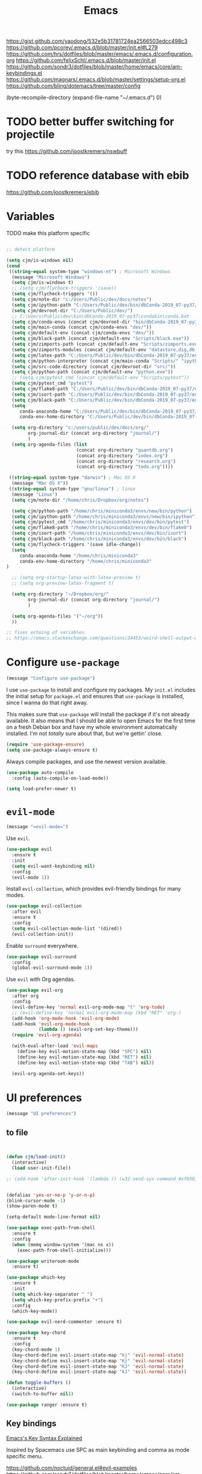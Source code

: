 #+title: Emacs
#+options: toc:nil num:nil

https://gist.github.com/yaodong/532e5b31781724ea2566503edcc498c3
https://github.com/pcorey/.emacs.d/blob/master/init.el#L279
https://github.com/hrs/dotfiles/blob/master/emacs/.emacs.d/configuration.org
https://github.com/felixSchl/.emacs.d/blob/master/init.el
https://github.com/sondr3/dotfiles/blob/master/home/emacs/core/am-keybindings.el
https://github.com/magnars/.emacs.d/blob/master/settings/setup-org.el
https://github.com/bling/dotemacs/tree/master/config

(byte-recompile-directory (expand-file-name "~/.emacs.d") 0)

* TODO better buffer switching for projectile
try this https://github.com/joostkremers/nswbuff

* TODO reference database with ebib
https://github.com/joostkremers/ebib

* Variables
TODO make this platform specific
#+BEGIN_SRC emacs-lisp

;; detect platform

(setq cjm/is-windows nil)
(cond
 ((string-equal system-type "windows-nt") ; Microsoft Windows
  (message "Microsoft Windows")
  (setq cjm/is-windows t) 
  ;; (setq cjm/flycheck-triggers '(save))
  (setq cjm/flycheck-triggers '())
  (setq cjm/note-dir "c:/Users/Public/dev/docs/notes")
  (setq cjm/ipython-path "C:/Users/Public/dev/bin/dbConda-2019_07-py37/envs/dev/scripts/ipython.exe")
  (setq cjm/devroot-dir "C:/Users/Public/dev/")
  ;; C:\Users\Public\dev\bin\dbConda-2019_07-py37\condabin\conda.bat
  (setq cjm/conda-envs (concat cjm/devroot-dir "bin/dbConda-2019_07-py37/envs/"))
  (setq cjm/main-conda (concat cjm/conda-envs "dev/"))
  (setq cjm/default-env (concat cjm/conda-envs "dev/"))
  (setq cjm/black-path (concat cjm/default-env "Scripts/black.exe"))
  (setq cjm/zimports-path (concat cjm/default-env "Scripts/zimports.exe"))
  (setq cjm/zimports-modules (concat cjm/default-env "datastore,dig,db,qis,refinitiv"))
  (setq cjm/latex-path "C:/Users/Public/dev/bin/dbConda-2019_07-py37/envs/tools/Scripts")
  (setq cjm/python-interpreter (concat cjm/main-conda "Scripts/" "ipython.exe"))
  (setq cjm/src-code-directory (concat cjm/devroot-dir "src/"))
  (setq cjm/python-path (concat cjm/default-env "python.exe"))
  ;; (setq cjm/pytest_cmd (concat cjm/default-env "Scripts/pytest"))
  (setq cjm/pytest_cmd "pytest")
  (setq cjm/flake8-path "C:/Users/Public/dev/bin/dbConda-2019_07-py37/envs/dev/Scripts/flake8.exe")
  (setq cjm/isort-path "C:/Users/Public/dev/bin/dbConda-2019_07-py37/envs/dev/Scripts/isort.exe")
  (setq cjm/black-path "C:/Users/Public/dev/bin/dbConda-2019_07-py37/envs/dev/Scripts/black.exe")
  (setq 
     conda-anaconda-home "C:/Users/Public/dev/bin/dbConda-2019_07-py37/"
     conda-env-home-directory "C:/Users/Public/dev/bin/dbConda-2019_07-py37/")

  (setq org-directory "c:/users/public/dev/docs/org/"
        org-journal-dir (concat org-directory "journal/")
        )
  (setq org-agenda-files (list
                          (concat org-directory "quantdb.org")
                          (concat org-directory "index.org")
                          (concat org-directory "research.org")
                          (concat org-directory "todo.org"))))

 ((string-equal system-type "darwin") ; Mac OS X
  (message "Mac OS X"))
 ((string-equal system-type "gnu/linux") ; linux
  (message "Linux")
  (setq cjm/note-dir "/home/chris/Dropbox/org/notes")
  
  (setq cjm/python-path "/home/chris/miniconda3/envs/new/bin/python")
  (setq cjm/ipython-path "/home/chris/miniconda3/envs/new/bin/ipython")
  (setq cjm/pytest_cmd "/home/chris/miniconda3/envs/dev/bin/pytest")
  (setq cjm/flake8-path "/home/chris/miniconda3/envs/dev/bin/flake8")
  (setq cjm/isort-path "/home/chris/miniconda3/envs/dev/bin/isort")
  (setq cjm/black-path "/home/chris/miniconda3/envs/dev/bin/black")
  (setq cjm/flycheck-triggers '(save idle-change))
  (setq 
     conda-anaconda-home "/home/chris/miniconda3"
     conda-env-home-directory "/home/chris/miniconda3"
)

  ;; (setq org-startup-latex-with-latex-preview t)
  ;; (setq org-preview-latex-fragment t)

  (setq org-directory "~/Dropbox/org/"
        org-journal-dir (concat org-directory "journal/")
        )

  (setq org-agenda-files '("~/org"))
  ))

;; fixes echoing of variables
;; https://emacs.stackexchange.com/questions/24453/weird-shell-output-when-using-ipython-5

#+END_SRC

* Configure =use-package=

#+begin_src emacs-lisp
(message "Configure use-package")
#+end_src

I use =use-package= to install and configure my packages. My =init.el= includes
the initial setup for =package.el= and ensures that =use-package= is installed,
since I wanna do that right away.

This makes sure that =use-package= will install the package if it's not already
available. It also means that I should be able to open Emacs for the first time
on a fresh Debian box and have my whole environment automatically installed. I'm
not /totally/ sure about that, but we're gettin' close.

#+begin_src emacs-lisp
(require 'use-package-ensure)
(setq use-package-always-ensure t)
#+end_src

Always compile packages, and use the newest version available.

#+begin_src emacs-lisp
(use-package auto-compile
  :config (auto-compile-on-load-mode))

(setq load-prefer-newer t)
#+end_src

* =evil-mode=
  
#+begin_src emacs-lisp
(message "=evil-mode=")
#+end_src

Use =evil=.

#+begin_src emacs-lisp
(use-package evil
  :ensure t
  :init
  (setq evil-want-keybinding nil)
  :config
  (evil-mode 1))
#+end_src

Install =evil-collection=, which provides evil-friendly bindings for many modes.

#+begin_src emacs-lisp
(use-package evil-collection
  :after evil
  :ensure t
  :config
  (setq evil-collection-mode-list '(dired))
  (evil-collection-init))
#+end_src

Enable =surround= everywhere.

#+begin_src emacs-lisp
(use-package evil-surround
  :config
  (global-evil-surround-mode 1))
#+end_src

Use =evil= with Org agendas.

#+begin_src emacs-lisp
(use-package evil-org
  :after org
  :config
  (evil-define-key 'normal evil-org-mode-map "t" 'org-todo)
  ;; (evil-define-key 'normal evil-org-mode-map (kbd "RET" 'org-)
  (add-hook 'org-mode-hook 'evil-org-mode)
  (add-hook 'evil-org-mode-hook
            (lambda () (evil-org-set-key-theme)))
  (require 'evil-org-agenda)

  (with-eval-after-load 'evil-maps
    (define-key evil-motion-state-map (kbd "SPC") nil)
    (define-key evil-motion-state-map (kbd "RET") nil)
    (define-key evil-motion-state-map (kbd "TAB") nil))

  (evil-org-agenda-set-keys))
#+end_src

* UI preferences
#+begin_src emacs-lisp
(message "UI preferences")
#+end_src

** to file
#+begin_src emacs-lisp


(defun cjm/load-init()
  (interactive)
  (load user-init-file))

;; (add-hook 'after-init-hook '(lambda () (w32-send-sys-command #xf030)))


(defalias 'yes-or-no-p 'y-or-n-p)
(blink-cursor-mode -1)
(show-paren-mode t)

(setq-default mode-line-format nil)

(use-package exec-path-from-shell
  :ensure t
  :config
  (when (memq window-system '(mac ns x))
    (exec-path-from-shell-initialize)))

(use-package writeroom-mode
  :ensure t)

(use-package which-key
  :ensure t
  :init
  (setq which-key-separator " ")
  (setq which-key-prefix-prefix "+")
  :config
  (which-key-mode))

(use-package evil-nerd-commenter :ensure t)

(use-package key-chord
  :ensure t
  :config
  (key-chord-mode 1)
  (key-chord-define evil-insert-state-map "kj" 'evil-normal-state)
  (key-chord-define evil-insert-state-map "Kj" 'evil-normal-state)
  (key-chord-define evil-insert-state-map "KJ" 'evil-normal-state)
  (key-chord-define evil-insert-state-map "kJ" 'evil-normal-state))

(defun toggle-buffers ()
  (interactive)
  (switch-to-buffer nil))

(use-package ranger :ensure t)
#+end_src

** Key bindings

[[http://ergoemacs.org/emacs/keystroke_rep.html][Emacs's Key Syntax Explained]]

Inspired by Spacemacs use SPC as main keybinding and comma as mode specific menu.

https://github.com/noctuid/general.el#evil-examples
https://github.com/sondr3/dotfiles/blob/master/home/emacs/core/am-keybindings.el

#+begin_src emacs-lisp
;; this prevents emacs from being slow on windows?
(setq inhibit-compacting-font-caches t)
;; (define-key dired-mode-map (kbd ",") nil)


(use-package general
  :ensure t
  :config

  (general-define-key
   :states '(normal)
   :keymaps 'org-mode-map
    "<S-return>" 'cjm/org-open-at-point
    ;; useful in table to open at point, however this conflicts with another binding
    ;; "<S-M-return>" 'org-open-at-point
  ;; TODO fix this
  ;; "/" 'cjm/search
)

  (general-define-key
   :keymaps 'ivy-minibuffer-map
   "RET"  'ivy-alt-done
   "<S-return>"   'ivy-immediate-done)

  (general-define-key
   :states '(normal)
   :keymaps 'edebug-mode-map
    "s" 'edebug-step-mode)


  ;; python
  (general-define-key
   :states '(normal)
   :keymaps 'anaconda-mode-map
   :prefix ","
   "b" '(python-insert-breakpoint :wk "breakpoint")
   "n" '(cjm/python-insert-ifname :wk "ifname")
   "t" '(:ignore t :wk "test")
   "tt" '(python-pytest-file :wk "file")
   "tf" '(python-pytest-function :wk "function")
   "tr" '(python-pytest-repeat :wk "repeat")

   "x" 'cjm/run-python

   "c" '(:ignore t :wk "conda")
   "ca" 'conda-env-activate

   "r" '(:ignore t :wk "refactor")
   "rb" 'python-black-buffer
   "rs" 'python-isort-buffer
   "rr" '((lambda () (interactive) (python-isort-buffer)(python-black-buffer)(flycheck-buffer)) :which-key "all")
   "rz" 'zimports)

  ;; orgmode
  (general-define-key
   :states '(normal)
   :keymaps 'org-mode-map
   :prefix ","
   "l" '(nil :wk "link")
   "lc" '(org-cliplink :wk "clip")
   "li" '(org-insert-link :wk "insert")
   "lg" '(counsel-org-link :wk "go")
    
   "t" '(:ignore t :wk "table")
   "ti" 'org-table-create
   "ta" 'org-table-align
   "tc" 'org-table-insert-column
   "tr" 'org-table-insert-row
   "tx" 'org-table-delete-column

   "s" '(nil :wk "section")
   "sh" 'org-insert-heading
   "st" 'counsel-org-tag
   "se" '(cjm/insert-heading-inactive-timestamp :wk "entry")
   "sn" 'org-narrow-to-subtree
   "sw" 'widen

   "d" '(nil :wk "date")
   "dt" 'org-time-stamp-inactive

   "b" '(nil :wk "blocks")
   "bt" 'org-toggle-blocks

   "w" '(nil :wk "writeroom")
   "wo" 'cjm/org-writeroom-on
   "wx" 'cjm/org-writeroom-off

   "a" '(nil :wk "agenda")
   "at" 'org-todo-list
   "aa" 'org-agenda

   "meta" '(nil :wk "meta")
  
   "o" '(
(lambda () (interactive)(org-sort-list nil nil t)) :wk "agenda")
  )

  ;; Main menu
  (general-define-key
   :states '(normal)
   :keymaps 'override
   "ff" 'ace-window
   "tt" 'writeroom-mode
   "<f5>" 'recompile
  )

  ;; Main menu
  (general-define-key
   :states '(normal visual insert emacs)
   :prefix "SPC"
   :keymaps 'override
   :non-normal-prefix "C-SPC"
   "/"   'counsel-rg
   "'"   'cjm/counsel-rg-here
   ;; "/"   'counsel-grep
   ;; "/"   'counsel-ag
   "SPC" 'counsel-M-x
   "."   'cjm/open-config
   "\""  'split-window-below
   "%"  'split-window-right
   ;; "TAB" 'toggle-buffers
   ;; "TAB" 'ido-switch-buffer
   "TAB" 'cjm/switch-to-last-buffer
   "k" '(cjm/kill-current-buffer :wk "kill buffer")
   "x"  'delete-window

   "w" '(nil :wk "writeroom")
   "wg" 'global-writeroom-mode
   "ww" 'writeroom-mode

   ;; buffers
   "b" '(:ignore t :which-key "buffers")
   "bb"  'ivy-switch-buffer

   ;; emacs
   "e" '(:ignore t :which-key "emacs")
   "er"  '(restart-emacs :wk "restart")
   "ei"  '(cjm/load-init :wk "init")
   "eb"  'eval-buffer
   "ev"  '(counsel-describe-variable :wk "desc. variable")
   "ef"  '(counsel-describe-function :wk "desc. func.")
   "em"  'lispy-multiline
   "el"  'elisp-index-search
   "ee"  'emacs-index-search

   ;; projectile
   "p" '(:ignore t :which-key "projectile")
   "pa" '(projectile-find-file-in-known-projects :wk "global-find-file")
   "pb" '(counsel-projectile-switch-to-buffer :wk "switch-buffer")
   "pc" '(projectile-compile-project :wk "compile")
   "pf" '(counsel-projectile-find-file :wk "find-file")
   "pi" '(projectile-invalidate-cache :wk "kill cache")
   "pn" '(persp-next :wk "next")
   "pp" '(projectile-switch-project :wk "switch")
   "pr" '(projectile-recentf :wk "recentf")
   "ps" '(projectile-run-eshell :wk "eshell")
   "px" '(persp-kill :wk "kill")
   "p TAB" '(persp-switch :wk "switch")
   "pl" '(projectile-repeat-last-command :wk "repeat")

   ;; files
   "f" '(:ignore t :which-key "files")
   "fa" 'bookmark-set
   "fb" 'counsel-bookmark
   "fc" 'cjm/copy-file-name-to-clipboard
   "fd" 'dired-at-point
   "ff" 'counsel-find-file
   "fr" 'counsel-recentf
   "fs" 'save-buffer
   "fS" 'save-all
   "fp" 'cjm/copy-current-line-position-to-clipboard
   "fn" 'cjm/rename-file-and-buffer
   "fx" 'cjm/delete-file-and-buffer

   ;; code
   "c" '(:ignore t :which-key "code")
   "cl" 'evilnc-comment-or-uncomment-lines
   "cn" 'flycheck-next-error
   "cb" 'flycheck-buffer
   "cp" 'flycheck-previous-error
   "cf" 'cjm/toggle-fold

   ;; hide
   "h" '(:ignore t :which-key "hide")
   "hh" 'hs-toggle-hiding
   "hs" 'hs-show-all

   ;; apps
   "a" '(:ignore t :which-key "apps")
   "ar" 'ranger
   "ac" 'calendar
   "ap" 'org-pomodoro


   ;; journal 
   "j" '(nil :wk "journal")
   "jj" '(journal-file-week :wk "open")
   "jn" '(get-next-journal-file :wk "next")
   "jp" '(get-previous-journal-file :wk "prev")

   "w" '(nil :wk "writeroom")
   "ar" 'ranger
   "ac" 'calendar

   "t" 'org-capture

   ;; window
   "w" '(:ignore t :which-key "window")
   "wl"  'windmove-right
   "wh"  'windmove-left
   "wk"  'windmove-up
   "wj"  'windmove-down
   "w\""  'split-window-below
   "w%"  'split-window-right
   "wx"  'delete-window
   "wf" 'new-frame
   "wo" 'other-frame
   "ws" 'ace-swap-window
   "ww" 'ace-window
   "wm" 'cjm/frame-min
   "wa" 'cjm/frame-max

   ;; search
   "s" '(:ignore t :which-key "search")
   "sc" 'evil-ex-nohighlight
   "sl" 'ivy-resume
   ;; search all open buffers 
   "sa" 'swiper-all
   ;; smartparens
   "sb" 'sp-beginning-of-sexp 
   "se" 'sp-end-of-sexp

   ;; deft
   "d"  '(nil :wk "deft")
   "dd" '(deft :wk "deft")
   "dD" '(zetteldeft-deft-new-search :wk "new search")
   "dR" '(deft-refresh :wk "refresh")
   "ds" '(zetteldeft-search-at-point :wk "search at point")
   "dc" '(zetteldeft-search-current-id :wk "search current id")
   "df" '(zetteldeft-follow-link :wk "follow link")
   "dF" '(zetteldeft-avy-file-search-ace-window :wk "avy file other window")
   "dl" '(zetteldeft-avy-link-search :wk "avy link search")
   "dt" '(zetteldeft-avy-tag-search :wk "avy tag search")
   "dT" '(zetteldeft-tag-buffer :wk "tag list")
   "di" '(zetteldeft-find-file-id-insert :wk "insert id")
   "dI" '(zetteldeft-find-file-full-title-insert :wk "insert full title")
   "do" '(zetteldeft-find-file :wk "find file")
   "dn" '(zetteldeft-new-file :wk "new file")
   "dN" '(zetteldeft-new-file-and-link :wk "new file & link")
   "dr" '(zetteldeft-file-rename :wk "rename")
   "dx" '(zetteldeft-count-words :wk "count words")
   "db" '(cjm/zetteldeft-backlinks-to-here :wk "backlinks")

   ;;log
   "l" '(nil :wk "Log")
   "ll" 'cjm/open-log
   "ld" 'cjm/open-diary
   "lp" 'cjm/open-project))

(define-key evil-motion-state-map (kbd "C-h") 'evil-window-left)
(define-key evil-motion-state-map (kbd "C-j") 'evil-window-down)
(define-key evil-motion-state-map (kbd "C-k") 'evil-window-up)
(define-key evil-motion-state-map (kbd "C-l") 'evil-window-right)

(define-key evil-normal-state-map (kbd "C-h") 'evil-window-left)
(define-key evil-normal-state-map (kbd "C-j") 'evil-window-down)
(define-key evil-normal-state-map (kbd "C-k") 'evil-window-up)
(define-key evil-normal-state-map (kbd "C-l") 'evil-window-right)

(define-key global-map (kbd "C-h") #'evil-window-left)
(define-key global-map (kbd "C-j") #'evil-window-down)
(define-key global-map (kbd "C-k") #'evil-window-up)
(define-key global-map (kbd "C-l") #'evil-window-right)

(use-package evil-escape
  :config
  (evil-escape-mode 1)
  (setq evil-escape-key-sequence (kbd "jk")))

(global-set-key (kbd "M-o") 'next-multiframe-window)

(use-package perspective
  :config
  (persp-mode)
  (setq persp-state-default-file (expand-file-name "work" (expand-file-name "persp-confs/" user-emacs-directory)))) 

(use-package persp-projectile)
#+end_src
** Tweak window chrome

I don't usually use the menu or scroll bar, and they take up useful space.

#+begin_src emacs-lisp
(tool-bar-mode 0)
(menu-bar-mode 0)
(scroll-bar-mode -1)
#+end_src

There's a tiny scroll bar that appears in the minibuffer window. This disables
that:

#+begin_src emacs-lisp
(set-window-scroll-bars (minibuffer-window) nil nil)
#+end_src

The default frame title isn't useful. This binds it to the name of the current
project:

#+begin_src emacs-lisp
(setq frame-title-format '((:eval (projectile-project-name))))
#+end_src

** Use fancy lambdas

Why not?

#+begin_src emacs-lisp
(global-prettify-symbols-mode t)
#+end_src

** Theme

#+begin_src emacs-lisp
(use-package spacemacs-theme
  :defer t
  :init (load-theme 'spacemacs-light t)
  ;; :init (load-theme 'spacemacs-dark t)
  ;; :init (load-theme 'spacemacs-dark t)
  :config

  (let ((line (face-attribute 'mode-line :underline)))
    (set-face-attribute 'mode-line          nil :overline   line)
    (set-face-attribute 'mode-line-inactive nil :overline   line)
    (set-face-attribute 'mode-line-inactive nil :underline  line)
    (set-face-attribute 'mode-line          nil :box        nil)
    (set-face-attribute 'mode-line-inactive nil :box        nil)
    (set-face-attribute 'mode-line-inactive nil :background "#f9f2d9")))
#+end_src

#+begin_src

;; old school yellow text
(use-package gruvbox-theme)

(use-package spacemacs-theme
  :config (load-theme 'spacemacs-dark t)
  (let ((line (face-attribute 'mode-line :underline)))
    (set-face-attribute 'mode-line          nil :overline   line)
    (set-face-attribute 'mode-line-inactive nil :overline   line)
    (set-face-attribute 'mode-line-inactive nil :underline  line)
    (set-face-attribute 'mode-line          nil :box        nil)
    (set-face-attribute 'mode-line-inactive nil :box        nil)
    (set-face-attribute 'mode-line-inactive nil :background "#f9f2d9")))

 (defun hrs/apply-theme ()
   "Apply the `solarized-light' theme and make frames just slightly transparent."
   (interactive)
   (load-theme 'solarized-light t)
   (load-theme 'solarized-darkt))
#+end_src

If this code is being evaluated by =emacs --daemon=, ensure that each subsequent
frame is themed appropriately.

#+begin_src
(if (daemonp)
    (add-hook 'after-make-frame-functions
              (lambda (frame)
                (with-selected-frame frame (hrs/apply-theme))))
  (hrs/apply-theme))
#+end_src


#+begin_src emacs-lisp
(use-package spaceline
  :ensure t
  :init
  (require 'spaceline-config)
  (setq spaceline-highlight-face-func 'spaceline-highlight-face-evil-state)
  :config
  (progn
    (spaceline-define-segment buffer-id
      (if (buffer-file-name)
          (let ((project-root (projectile-project-p)))
            (if project-root
                (file-relative-name (buffer-file-name) project-root)
              (abbreviate-file-name (buffer-file-name))))
        (powerline-buffer-id)))
    (spaceline-spacemacs-theme)
    (spaceline-toggle-minor-modes-off)))
#+end_src

** Disable visual bell

=sensible-defaults= replaces the audible bell with a visual one, but I really
don't even want that (and my Emacs/Mac pair renders it poorly). This disables
the bell altogether.

#+begin_src emacs-lisp
(setq ring-bell-function 'ignore)
#+end_src

** Scroll conservatively

When point goes outside the window, Emacs usually recenters the buffer point.
I'm not crazy about that. This changes scrolling behavior to only scroll as far
as point goes.

#+begin_src emacs-lisp
(setq scroll-conservatively 100)
#+end_src

** Set default font and configure font resizing

I'm partial to Inconsolata.

The standard =text-scale-= functions just resize the text in the current buffer;
I'd generally like to resize the text in /every/ buffer, and I usually want to
change the size of the modeline, too (this is especially helpful when
presenting). These functions and bindings let me resize everything all together!

Note that this overrides the default font-related keybindings from
=sensible-defaults=.

#+begin_src emacs-lisp
(setq hrs/default-font "Source Code Pro")
(setq hrs/default-font-size 11)
(setq hrs/current-font-size hrs/default-font-size)

(setq hrs/font-change-increment 1.1)

(defun hrs/font-code ()
  "Return a string representing the current font (like \"Inconsolata-14\")."
  (concat hrs/default-font "-" (number-to-string hrs/current-font-size)))

(defun hrs/set-font-size ()
  "Set the font to `hrs/default-font' at `hrs/current-font-size'.
  Set that for the current frame, and also make it the default for
  other, future frames."
  (let ((font-code (hrs/font-code)))
    (if (assoc 'font default-frame-alist)
        (setcdr (assoc 'font default-frame-alist) font-code)
      (add-to-list 'default-frame-alist (cons 'font font-code)))
    (set-frame-font font-code)))

(defun hrs/reset-font-size ()
  "Change font size back to `hrs/default-font-size'."
  (interactive)
  (setq hrs/current-font-size hrs/default-font-size)
  (hrs/set-font-size))

(defun hrs/increase-font-size ()
  "Increase current font size by a factor of `hrs/font-change-increment'."
  (interactive)
  (setq hrs/current-font-size
        (ceiling (* hrs/current-font-size hrs/font-change-increment)))
  (hrs/set-font-size))

(defun hrs/decrease-font-size ()
  "Decrease current font size by a factor of `hrs/font-change-increment', down to a minimum size of 1."
  (interactive)
  (setq hrs/current-font-size
        (max 1
             (floor (/ hrs/current-font-size hrs/font-change-increment))))
  (hrs/set-font-size))

(define-key global-map (kbd "C-)") 'hrs/reset-font-size)
(define-key global-map (kbd "C-+") 'hrs/increase-font-size)
(define-key global-map (kbd "C-=") 'hrs/increase-font-size)
(define-key global-map (kbd "C-_") 'hrs/decrease-font-size)
(define-key global-map (kbd "C--") 'hrs/decrease-font-size)

(hrs/reset-font-size)
#+end_src

** Highlight the current line

=global-hl-line-mode= softly highlights the background color of the line
containing point. It makes it a bit easier to find point, and it's useful when
pairing or presenting code.

#+begin_src emacs-lisp
(global-hl-line-mode)
#+end_src

** Highlight uncommitted changes

Use the =diff-hl= package to highlight changed-and-uncommitted lines when
programming.

#+begin_src
(use-package diff-hl
  :config
  (add-hook 'prog-mode-hook 'turn-on-diff-hl-mode)
  (add-hook 'vc-dir-mode-hook 'turn-on-diff-hl-mode))
#+end_src


#+begin_src emacs-lisp
(message "UI preferences")
#+end_src
* Project management

#+begin_src emacs-lisp
(message "Project management")
#+end_src


I use a few packages in virtually every programming or writing environment to
manage the project, handle auto-completion, search for terms, and deal with
version control. That's all in here.

** =ag=

Install =ag= to provide search within projects (usually through
=projectile-ag=).

#+begin_src emacs-lisp
(use-package ag)
#+end_src

** =company=

[[http://company-mode.github.io/][Company]] is a text completion framework for Emacs. The name stands for "complete
anything". It uses pluggable back-ends and front-ends to retrieve and display
completion candidates.

#+begin_src emacs-lisp
(use-package company

  :ensure t
  :hook (prog-mode . company-mode)

  :config
    (setq company-tooltip-align-annotations t)
    (eval-after-load 'company
      '(progn
        ;; (add-hook 'prog-mode-hook 'company-mode)
        (add-to-list 'company-frontends 'company-tng-frontend)
        (define-key company-active-map (kbd "TAB") 'company-complete-common-or-cycle)
        (define-key company-active-map [tab] 'company-complete-common-or-cycle)
        (define-key company-active-map (kbd "S-TAB") 'company-select-previous)
        (define-key company-active-map (kbd "<backtab>") 'company-select-previous)
        (define-key company-mode-map (kbd "C-<SPC>") 'company-complete))))


;; (add-hook 'after-init-hook 'global-company-mode)
;;https://www.reddit.com/r/emacs/comments/fp150t/simple_c_lsp_setup_with_clangd/
(use-package lsp-mode
  :ensure t
  :hook (prog-mode . lsp-deferred)
  :custom
  (lsp-prefer-capf t)
  (lsp-auto-guess-root t)             
  (lsp-keep-workspace-alive nil))
#+end_src

Use =M-/= for completion.

#+begin_src emacs-lisp
(global-set-key (kbd "M-/") 'company-complete-common)
#+end_src

** =dumb-jump=

The =dumb-jump= package works well enough in a [[https://github.com/jacktasia/dumb-jump#supported-languages][ton of environments]], and it
doesn't require any additional setup. I've bound its most useful command to
=M-.=.

#+begin_src emacs-lisp
(use-package dumb-jump
  :config
  (define-key evil-normal-state-map (kbd "M-.") 'dumb-jump-go)
  (setq dumb-jump-selector 'ivy))
#+end_src

** =flycheck=

Flycheck will have you visit all warnings and whatnot, only visit errors.
#+begin_src emacs-lisp
(use-package let-alist)

(use-package flycheck
  :config
  (setq flycheck-idle-change-delay 7)
  (setq-default flycheck-flake8-maximum-line-length 89)
  (setq flycheck-python-flake8-executable cjm/flake8-path)
  ;; (setq flycheck-check-syntax-automatically '(save idle-change)
  (setq flycheck-check-syntax-automatically cjm/flycheck-triggers
        flycheck-idle-change-delay 2
        ;; flycheck-error-list-minimum-level 'warning
        flycheck-navigation-minimum-level 'error)

  (add-hook 'python-mode-hook 'flycheck-mode)
  (add-hook 'elisp-mode-hook 'flycheck-mode))
#+end_src

** =projectile=

Projectile's default binding of =projectile-ag= to =C-c p s s= is clunky enough
that I rarely use it (and forget it when I need it). This binds it to the
easier-to-type =C-c v= to useful searches.

Bind =C-p= to fuzzy-finding files in the current project. We also need to
explicitly set that in a few other modes.

I use =ivy= as my completion system.

When I visit a project with =projectile-switch-project=, the default action is
to search for a file in that project. I'd rather just open up the top-level
directory of the project in =dired= and find (or create) new files from there.

I'd like to /always/ be able to recursively fuzzy-search for files, not just
when I'm in a Projectile-defined project. I use the current directory as a
project root (if I'm not in a "real" project).

#+begin_src emacs-lisp
(use-package projectile

  :config


(projectile-register-project-type 'python-pkg '("setup.py")
                                  :compile cjm/pytest_cmd
                                  :test "python -m unittest discover"
                                  :test-prefix "test_"
                                  :test-suffix"_test")
  (setq projectile-completion-system 'ivy)
  (setq projectile-indexing-method 'alien)
  (setq projectile-sort-order 'recently-active)
  (projectile-global-mode))

(use-package counsel-projectile)
#+end_src

** =restclient=

#+begin_src emacs-lisp
(use-package restclient)
(use-package company-restclient
  :config
  (add-to-list 'company-backends 'company-restclient))
#+end_src

** =undo-tree=

I like tree-based undo management. I only rarely need it, but when I do, oh boy.

#+begin_src emacs-lisp
(use-package undo-tree)
#+end_src

* Editing settings

#+begin_src emacs-lisp
(message "Editing settings")
#+end_src
** General

Install structured text support.
#+begin_src emacs-lisp

(use-package bug-hunter)
;; Auto refresh buffers
(global-auto-revert-mode 1)

;; Also auto refresh dired, but be quiet about it
(setq global-auto-revert-non-file-buffers t)
(setq auto-revert-verbose nil)


(use-package markdown-mode)

;; render links as clickable
;; https://www.gnu.org/software/emacs/manual/html_node/elisp/Basic-Major-Modes.html
(add-hook 'text-mode-hook (lambda ()
                            (goto-address-mode)))

(add-hook 'prog-mode-hook (lambda ()
                            (goto-address-mode)))

#+end_src

#+begin_src
(use-package magit)
(use-package evil-magit)
#+end_src

#+begin_src emacs-lisp

;; don't ask to update buffer when file changed
(global-auto-revert-mode t)

;; recent files are useful
(recentf-mode 1)
(setq recentf-max-menu-items 500)
(setq recentf-max-saved-items 500)

;; search whatever is highlighted
(use-package evil-visualstar
  :config
  (global-evil-visualstar-mode))

(use-package smartparens
  :config

  (require 'smartparens-config)
  ;; turn off annyoing stuff in orgmode
  (sp-local-pair 'org-mode "\\[" "\\]")
  (sp-local-pair 'org-mode "$" "$")
  (sp-local-pair 'org-mode "'" "'" :actions '(rem))
  (sp-local-pair 'org-mode "*" "*" :actions '(rem))
  (sp-local-pair 'org-mode "=" "=" :actions '(rem))
  (sp-local-pair 'org-mode "\\left(" "\\right)" :trigger "\\l(" :post-handlers '(sp-latex-insert-spaces-inside-pair))
  (sp-local-pair 'org-mode "\\left[" "\\right]" :trigger "\\l[" :post-handlers '(sp-latex-insert-spaces-inside-pair))
  (sp-local-pair 'org-mode "\\left\\{" "\\right\\}" :trigger "\\l{" :post-handlers '(sp-latex-insert-spaces-inside-pair))
  (sp-local-pair 'org-mode "\\left|" "\\right|" :trigger "\\l|" :post-handlers '(sp-latex-insert-spaces-inside-pair))

  (smartparens-global-mode t))

(use-package yaml-mode

  :config
  (add-to-list 'auto-mode-alist '("\\.yml\\'" . yaml-mode))
  (add-to-list 'auto-mode-alist '("\\.yaml" . yaml-mode)))
;; restart emacs in emacs
(use-package restart-emacs)

;; general
(setq create-lockfiles nil)
(setq make-backup-files nil) ; stop creating backup~ files
(setq auto-save-default nil) ; stop creating #autosave# files
(setq delete-old-versions -1 )
;;(setq inhibit-startup-screen t )
(setq ring-bell-function 'ignore )
(setq sentence-end-double-space nil)
(setq default-fill-column 80)
(setq initial-scratch-message "")
(setq word-wrap t)

(use-package eshell-bookmark
  :after eshell
  :config
  (add-hook 'eshell-mode-hook #'eshell-bookmark-setup))
#+end_src

UTF-8 everywhere.

#+begin_src emacs-lisp
(setq utf-translate-cjk-mode nil) ; disable CJK coding/encoding (Chinese/Japanese/Korean characters)
(set-language-environment 'utf-8)
(set-keyboard-coding-system 'utf-8-mac) ; For old Carbon emacs on OS X only
(setq locale-coding-system 'utf-8)
(set-default-coding-systems 'utf-8)
(set-terminal-coding-system 'utf-8)
(set-selection-coding-system
 (if (eq system-type 'windows-nt)
     'utf-16-le  ;; https://rufflewind.com/2014-07-20/pasting-unicode-in-emacs-on-windows
   'utf-8))
(prefer-coding-system 'utf-8)
#+end_src

** Hide-show

Add hide leafs to hide show bindings to add method for hidding methods of a class.

#+begin_src emacs-lisp
(defun cjm/hs-hide-all ()
  "Hide all top level blocks, displaying only first and last lines.
Move point to the beginning of the line, and run the normal hook
`hs-hide-hook'.  See documentation for `run-hooks'.
If `hs-hide-comments-when-hiding-all' is non-nil, also hide the comments."
  (interactive)
  (hs-life-goes-on
   (save-excursion
     (unless hs-allow-nesting
       (hs-discard-overlays (point-min) (point-max)))
     (goto-char (point-min))
     (syntax-propertize (point-max))
     (let ((spew (make-progress-reporter "Hiding all blocks..."
                                         (point-min) (point-max)))
           (re (concat "\\("
                       hs-block-start-regexp
                       "\\)"
                       (if hs-hide-comments-when-hiding-all
                           (concat "\\|\\("
                                   hs-c-start-regexp
                                   "\\)")
                         ""))))
       (while (progn
                (unless hs-hide-comments-when-hiding-all
                  (forward-comment (point-max)))
                (re-search-forward re (point-max) t))
         (if (match-beginning 1)
             ;; We have found a block beginning.
             (progn
               (goto-char (match-beginning 1))
               (unless (if 'ttn-hs-hide-level-1
                           (funcall 'ttn-hs-hide-level-1)
                         (hs-hide-block-at-point t))
                 ;; Go to end of matched data to prevent from getting stuck
                 ;; with an endless loop.
                 (when (looking-at hs-block-start-regexp)
                   (goto-char (match-end 0)))))
           ;; found a comment, probably
           (let ((c-reg (hs-inside-comment-p)))
             (when (and c-reg (car c-reg))
               (if (> (count-lines (car c-reg) (nth 1 c-reg)) 1)
                   (hs-hide-block-at-point t c-reg)
                 (goto-char (nth 1 c-reg))))))
         (progress-reporter-update spew (point)))
       (progress-reporter-done spew)))
   (beginning-of-line)
   (run-hooks 'hs-hide-hook)))

(defun ttn-hs-hide-level-1 ()
  (hs-hide-level 1)
  (forward-sexp 1))

;; if defined, this is called by regular hs-hide-all,
;; https://github.com/emacs-mirror/emacs/blob/master/lisp/progmodes/hideshow.el#L99
(setq hs-hide-all-non-comment-function nil)

(define-key evil-normal-state-map (kbd "zl") 'cjm/hs-hide-all)

;; (define-key evil-normal-state-map (kbd "zl") 'hs-hide-leafs)
#+end_src

** Set up =helpful=

The =helpful= package provides, among other things, more context in Help
buffers.

#+begin_src emacs-lisp
(use-package helpful)

;; (global-set-key (kbd "C-h f") #'helpful-callable)
;; (global-set-key (kbd "C-h v") #'helpful-variable)
;; (global-set-key (kbd "C-h k") #'helpful-key)
(evil-define-key 'normal helpful-mode-map (kbd "q") 'quit-window)
#+end_src

** Look for executables in =/usr/local/bin=

#+begin_src
(hrs/append-to-path "/usr/local/bin")
#+end_src

** Save my location within a file

Using =save-place-mode= saves the location of point for every file I visit. If I
close the file or close the editor, then later re-open it, point will be at the
last place I visited.

#+begin_src emacs-lisp
(save-place-mode t)
#+end_src

** Always indent with spaces

Never use tabs. Tabs are the devil’s whitespace.

#+begin_src emacs-lisp
(setq-default indent-tabs-mode nil)
#+end_src

** Install and configure =which-key=

=which-key= displays the possible completions for a long keybinding. That's
really helpful for some modes (like =projectile=, for example).

#+begin_src emacs-lisp
(use-package which-key
  :config (which-key-mode))
#+end_src

** Configure =yasnippet=

I keep my snippets in =~/.emacs/snippets/text-mode=, and I always want =yasnippet=
enabled.

I /don’t/ want =yas= to automatically indent the snippets it inserts. Sometimes
this looks pretty bad (when indenting org-mode, for example, or trying to guess
at the correct indentation for Python).

#+begin_src emacs-lisp
(use-package yasnippet
  :config
  (setq yas-snippet-dirs '("~/.emacs.d/snippets"))
  (setq yas-indent-line 'auto)
  (yas-global-mode 1))
#+end_src

** Configure =ivy= and =counsel=

I use =ivy= and =counsel= as my completion framework.

This configuration:

- Uses =counsel-M-x= for command completion,
- Replaces =isearch= with =swiper=,
- Uses =smex= to maintain history,
- Enables fuzzy matching everywhere except swiper (where it's thoroughly
  unhelpful), and
- Includes recent files in the switch buffer.

counsel-rg?
#+begin_src emacs-lisp

(use-package ivy
:ensure t
:init
  (ivy-mode 1)                          ; enable ivy globally at startup
:bind (:map ivy-minibuffer-map        ; bind in the ivy buffer
       ("RET" . ivy-alt-done)
       ; ("s-<"   . ivy-avy)
       ; ("s->"   . ivy-dispatching-done)
       ; ("s-+"   . ivy-call)
       ("C-<return>"   . ivy-immediate-done)
       ; ("s-["   . ivy-previous-history-element)
       ; ("s-]"   . ivy-next-history-element)
)
:config
(setq ivy-use-virtual-buffers t)
)

;; fuzzy
;; https://oremacs.com/2016/01/06/ivy-flx/
;; (setq ivy-re-builders-alist
;;       '((t . ivy--regex-fuzzy)))
;; (setq ivy-initial-inputs-alist nil)
;; (setq ivy-re-builders-alist
;;       '((ivy-switch-buffer . ivy--regex-plus)
;;         (t . ivy--regex-fuzzy)))

(setq ivy-re-builders-alist
  '(
    ;; (swiper . ivy--regex-plus)
    (counsel-recentf . ivy--regex-fuzzy)
    (counsel-M-x . ivy--regex-fuzzy)
    (projectile-recentf . ivy--regex-fuzzy)
    (projectile-find-file-in-known-projects . ivy--regex-fuzzy)
    (find-file . ivy--regex-fuzzy)
    (t . ivy--regex-plus)))

(setq )
'counsel-find-file

(use-package flx :ensure t)
;; (use-package counsel :ensure t)


(use-package counsel

:config
(use-package flx)
(use-package smex)

(ivy-mode 1)
;; (setq ivy-use-virtual-buffers t)
;; (setq ivy-count-format "(%d/%d) ")
;; (setq ivy-initial-inputs-alist nil)
;; (setq ivy-re-builders-alist
;;       '((swiper . ivy--regex-plus)
;;         (t . ivy--regex-fuzzy))))
** Use projectile everywhere

#+begin_src emacs-lisp
(projectile-mode)
#+end_src

** Desktop layout
(desktop-save-mode 1)
* Utility functions
#+begin_src emacs-lisp
(message "Utility functions")
#+end_src

Format elisp in org mode
https://www.reddit.com/r/emacs/comments/9tp79o/elispformat_in_org_mode/
#+begin_src emacs-lisp
(defun save-all () (interactive) (save-some-buffers t))
(defun edit-src-block (src fn language)
  "Replace SRC org-element's value property with the result of FN.
FN is a function that operates on org-element's value and returns a string.
LANGUAGE is a string referring to one of orb-babel's supported languages.
(https://orgmode.org/manual/Languages.html#Languages)"
  (let ((src-language (org-element-property :language src))
        (value (org-element-property :value src)))
    (when (string= src-language language)
      (let ((copy (org-element-copy src)))
        (org-element-put-property copy :value
                                  (funcall fn value))
        (org-element-set-element src copy)))))

(defun format-elisp-string (string)
  "Indents elisp buffer string and reformats dangling parens."
  (with-temp-buffer
    (let ((inhibit-message t))
      (emacs-lisp-mode)
      (insert
       (replace-regexp-in-string "[[:space:]]*
[[:space:]]*)" ")" string))
      (indent-region (point-min) (point-max))
      (buffer-substring (point-min) (point-max)))))

(defun format-elisp-src-blocks ()
  "Format Elisp src blocks in the current org buffer"
  (interactive)
  (save-mark-and-excursion
    (let ((AST (org-element-parse-buffer)))
      (org-element-map AST 'src-block
        (lambda (element)
          (edit-src-block element #'format-elisp-string "emacs-lisp")))
      (delete-region (point-min) (point-max))
      (insert (org-element-interpret-data AST)))))
#+end_src

#+begin_src emacs-lisp

(defun cjm/frame-min()
  (interactive)
  (delete-other-windows)
  (toggle-frame-fullscreen)
  )

(defun cjm/frame-max()
  (interactive)
  (split-window-right)
  (toggle-frame-fullscreen)

  )

(defun cjm/switch-to-last-buffer ()
;;https://www.reddit.com/r/emacs/comments/2jzkz7/quickly_switch_to_previous_buffer/
;; https://emacsredux.com/blog/2013/04/28/switch-to-previous-buffer/
  (interactive)
  (switch-to-buffer nil))

(defun cjm/python-pytest-repeat ()
(interactive)
  (save-some-buffers t)
(python-pytest-repeat)

)

(defun cjm/search ()
  (interactive)
  (counsel-rg (thing-at-point 'word t)))

(defun cjm/org-open-at-point ()
  "Open file link or URL at mouse."
  ;; (interactive "e")
  ;; (interactive)
  ;; (mouse-set-point ev)
  ;; (if (eq major-mode 'org-agenda-mode)
  ;;     (org-agenda-copy-local-variable 'org-link-abbrev-alist-local))
        (interactive)
  (let ((org-link-frame-setup
         '((vm . vm-visit-folder)
           (gnus . gnus)
           (file . find-file))))
    (org-open-at-point))
  )

(defun cjm/counsel-rg-here ()
    "Like `counsel-rg' but always searches from the cwd, not project root."
    (interactive)
    (counsel-rg nil default-directory))

  (defun cjm/org-writeroom-on ()

    (add-hook 'org-mode-hook 'writeroom-mode)
    (interactive)
    (writeroom-mode))

  (defun cjm/org-writeroom-off()
    (remove-hook 'org-mode-hook 'writeroom-mode)
    (interactive)
    (writeroom-mode))

  (defun cjm/derived-modes (mode)
    "Return a list of the ancestor modes that MODE is derived from.
  https://emacs.stackexchange.com/questions/58073/how-to-find-inheritance-of-modes"
    (let ((modes   ())
          (parent  nil))
      (while (setq parent (get mode 'derived-mode-parent))
        (push parent modes)
        (setq mode parent))
      (setq modes  (nreverse modes))))
  ;; (derived-modes 'org-mode)

  (defun cjm/toggle-fold()
    "Toggle fold all lines larger than indentation on current line
    https://stackoverflow.com/questions/1587972/how-to-display-indentation-guides-in-emacs/4459159#4459159
  "
    (interactive)
    (let ((col 1))
      (save-excursion
        (back-to-indentation)
        (setq col (+ 1 (current-column)))
        (set-selective-display
         (if selective-display nil (or col 1))))))

  ;; org-babel
  ;; https://orgmode.org/worg/org-contrib/babel/languages/ob-doc-python.html
  ;; https://orgmode.org/manual/Results-of-Evaluation.html#Results-of-Evaluation
  (setq org-babel-python-command cjm/python-path)
  (setq org-confirm-babel-evaluate nil)
  ;; https://www.masteringemacs.org/article/compiling-running-scripts-emacs
  ;;; Shut up compile saves
  (setq compilation-ask-about-save nil)
  ;;; Don't save *anything*
  (setq compilation-save-buffers-predicate '(lambda () nil))
  (add-hook 'shell-mode-hook 'compilation-shell-minor-mode)


  ;; (defun my-recompile ()
  ;;   "Run compile and resize the compile window closing the old one if necessary"
  ;;   (interactive)
  ;;   (progn
  ;;     (if (get-buffer "*compilation*") ; If old compile window exists
  ;;         (progn
  ;;           (delete-windows-on (get-buffer "*compilation*")) ; Delete the compilation windows
  ;;           (kill-buffer "*compilation*") ; and kill the buffers))
  ;;           (call-interactively 'pytest)
  ;;           (enlarge-window 50)))

(defun remove-py-debug ()  
  "remove py debug code, if found"  
  (interactive)  
  (let ((x (line-number-at-pos))  
    (cur (point)))  
    (search-forward-regexp python--pdb-breakpoint-string)  
    (if (= x (line-number-at-pos))  
    (let ()  
      (move-beginning-of-line 1)  
      (kill-line 1)  
      (move-beginning-of-line 1))  
      (goto-char cur))))  

(local-set-key (kbd "C c <f9>") 'remove-py-debug)

      ;; https://www.masteringemacs.org/article/compiling-running-scripts-emacs
      (defun python--add-debug-highlight ()
        "Adds a highlighter for use by `python--pdb-breakpoint-string'"
        (highlight-lines-matching-regexp "## DEBUG ##\\s-*$" 'hi-red-b))

      (defvar python--pdb-breakpoint-string "import pdb; pdb.set_trace() ## DEBUG ##"
        "Python breakpoint string used by `python-insert-breakpoint'")

      (defun python-insert-breakpoint ()
        "Inserts a python breakpoint using `pdb'"
        (interactive)
        (back-to-indentation)
        ;; this preserves the correct indentation in case the line above
        ;; point is a nested block
        (split-line)
        (insert python--pdb-breakpoint-string))

      (defadvice compile (before ad-compile-smart activate)
        "Advises `compile' so it sets the argument COMINT to t
  if breakpoints are present in `python-mode' files"
        (when (derived-mode-p major-mode 'python-mode)
          (save-excursion
            (save-match-data
              (goto-char (point-min))
              (if (re-search-forward (concat "^\\s-*" python--pdb-breakpoint-string "$")
                                     (point-max) t)
                  ;; set COMINT argument to `t'.
                  (ad-set-arg 1 t))))))


      (defcustom endless/compile-window-size 105
        "Width given to the non-compilation window."
        :type 'integer
        :group 'endless)

;; NOTE: comint mode is: C-u before command
      (defun cjm/run-python(comint)
        (interactive "P")
        (save-buffer)
        (compile (eval (concat cjm/python-path " " buffer-file-name)) (and comint t)))

;; I ended up not using this as python-pytest package is quite nice. However, leaving this here as example of comint and regex
;; Also this method is nice as it uses the compilation buffer rather than a shell
      (defun cjm/pytest (comint)
        (interactive "P")
        (save-buffer)
        ;; (if cjm/is-windows nil (save-buffer))
        (compile (eval (concat cjm/pytest_cmd  " -s " buffer-file-name)) (and comint t)))


          ;; exit without confirming running process
          (setq confirm-kill-processes nil)
          ;; kill buffer with process running confirmation
          (setq kill-buffer-query-functions nil)
          (setq compilation-always-kill t)


          (defun cjm/compile-please(comint)
            "Compile without confirmation.
  With a prefix argument, use comint-mode.
  https://endlessparentheses.com/better-compile-command.html
  "
            (interactive "P")
            ;; Do the command without a prompt.
            (save-window-excursion
              (compile (eval compile-command) (and comint t)))
            ;; Create a compile window of the desired width.
            (pop-to-buffer (get-buffer "*compilation*"))
            (enlarge-window
             (- (frame-width)
                endless/compile-window-size
                (window-width))
             'horizontal))

          ;; https://stackoverflow.com/questions/9324802/running-interactive-python-script-from-emacs
          (add-hook 'python-mode-hook
                    (lambda ()
                      (set (make-local-variable 'compile-command)
                           (concat cjm/python-path " " buffer-file-name))))

          (global-set-key (kbd "<f4>") (lambda () (interactive) (setq current-prefix-arg '(4)) (call-interactively 'compile)))
          (global-set-key (kbd "<f3>") (lambda () (interactive) (recompile)) )
          ;; https://stackoverflow.com/questions/443302/emacs-how-to-compile-run-make-without-pressing-enter-for-the-compile-command
          ;; this doesn't work
          ;; (setq compilation-read-command nil)


          (defun cjm/zimports()
            (start-process
             "a"
             "b"
             cjm/zimports-path
             "-m"
             cjm/zimports-modules
             (buffer-file-name (window-buffer (minibuffer-selected-window)))))

          (defun zimports()
            (interactive)
            (cjm/zimports))

          (defun cjm/delete-file-and-buffer ()
            "Kill the current buffer and deletes the file it is visiting."
            (interactive)
            (let ((filename (buffer-file-name)))
              (when filename
                (if (vc-backend filename)
                    (vc-delete-file filename)
                  (progn
                    (delete-file filename)
                    (message "Deleted file %s" filename)
                    (kill-buffer))))))


          (defun cjm/rename-file-and-buffer ()
            "Rename the current buffer and file it is visiting."
            (interactive)
            (let ((filename (buffer-file-name)))
              (if (not (and filename (file-exists-p filename)))
                  (message "Buffer is not visiting a file!")
                (let ((new-name (read-file-name "New name: " filename)))
                  (cond
                   ((vc-backend filename) (vc-rename-file filename new-name))
                   (t
                    (rename-file filename new-name t)
                    (set-visited-file-name new-name t t)))))))

          (defun cjm/kill-other-buffers ()
            "Kill all other buffers."
            (interactive)
            (mapc 'kill-buffer
                  (delq (current-buffer)
                        (cl-remove-if-not 'buffer-file-name (buffer-list)))))

          (defun cjm/delete-file-and-buffer ()
            "Kill the current buffer and deletes the file it is visiting."
            (interactive)
            (let ((filename (buffer-file-name)))
              (when filename
                (if (vc-backend filename)
                    (vc-delete-file filename)
                  (progn
                    (delete-file filename)
                    (message "Deleted file %s" filename)
                    (kill-buffer))))))


          (defun cjm/kill-other-buffers ()
            "Kill all other buffers."
            (interactive)
            (mapc 'kill-buffer
                  (delq (current-buffer)
                        (cl-remove-if-not 'buffer-file-name (buffer-list)))))

          (defun cjm/delete-file-and-buffer ()
            "Kill the current buffer and deletes the file it is visiting."
            (interactive)
            (let ((filename (buffer-file-name)))
              (when filename
                (if (vc-backend filename)
                    (vc-delete-file filename)
                  (progn
                    (delete-file filename)
                    (message "Deleted file %s" filename)
                    (kill-buffer))))))

          (defun cjm/open-log ()(interactive)(find-file "c:/Users/Public/dev/docs/org/log.org"))
          (defun cjm/open-diary ()(interactive)(find-file "~/Dropbox/org/d.org.gpg"))
          ;; (defun cjm/open-project ()(interactive)(find-file "c:/Users/Public/dev/docs/org/projects/rf2.org"))
          (defun cjm/open-project ()(interactive)(find-file "c:/Users/Public/dev/docs/org/projects/refinitiv.org"))
          (defun cjm/open-config ()(interactive)(find-file (concat (expand-file-name "~/.emacs.d") "/configuration.org")))

          (defun cjm/kill-current-buffer ()
            "Kill the current buffer without prompting."
            (interactive)
            (kill-buffer (current-buffer)))

          (defun cjm/kill-other-buffers ()
            "Kill all other buffers."
            (interactive)
            (mapc 'kill-buffer (delq (current-buffer) (buffer-list))))

          (defun hrs/append-to-path (path)
            "Add a path both to the $PATH variable and to Emacs' exec-path."
            (setenv "PATH" (concat (getenv "PATH") ":" path))
            (add-to-list 'exec-path path))


          (defun cjm/copy-file-name-to-clipboard ()
            "Copy the current buffer file name to the clipboard."
            (interactive)
            (let ((filename (if (equal major-mode 'dired-mode)
                                default-directory
                              (buffer-file-name))))
              (when filename
                (kill-new filename)
                (message "Copied buffer file name '%s' to the clipboard." filename))))


          (defun cjm/copy-current-line-position-to-clipboard ()
            "Copy current line in file to clipboard as '</path/to/file>:<line-number>'."
            (interactive)
            (let ((path-with-line-number
                   (concat (dired-replace-in-string (getenv "HOME") "~" (buffer-file-name)) "::" (number-to-string (line-number-at-pos)))))
              (kill-new path-with-line-number)
              (message (concat path-with-line-number " copied to clipboard"))))
#+end_src

* Orgmode
TODO https://github.com/vspinu/company-math
#+begin_src emacs-lisp
(message "Orgmode")
#+end_src

Collapse src blocks by default, and toggle.
#+begin_src emacs-lisp
;; following https://www.eliasstorms.net/zetteldeft/
;; gives link highlighting on page, used by zetteldeft
(use-package avy)
;; ?
(use-package ace-window)

;; In older Emacsen, you can do the same thing with `eval-after-load'
;; and '(progn ..) form.
(with-eval-after-load 'org       
  ;; (setq org-startup-indented t) 
  (add-hook 'org-mode-hook #'visual-line-mode))

;; render fragments of latex when cursor leaves them
(use-package org-fragtog
  :config
(if cjm/is-windows nil (add-hook 'org-mode-hook 'org-fragtog-mode))
)

(defun cjm/inhibit-buffer-messages ()
  "Set `inhibit-message' buffer-locally."
  (setq-local inhibit-message t))

(use-package deft
  :ensure t
  :custom
  (deft-extensions '("org" "md" "txt"))
  ;; (deft-directory "~/Dropbox/org/notes")
  (deft-directory cjm/note-dir)
  (deft-use-filename-as-title t))

(use-package zetteldeft
  :ensure t
  :after deft
  ;; (add-hook 'org-mode-hook 'cjm/inhibit-buffer-messages)
  :config (zetteldeft-set-classic-keybindings)
)

  ;; TODO move to orgmode hook
(org-babel-do-load-languages
  'org-babel-load-languages
  '((dot . t) 
  (python . t))
)

(setq org-src-tab-acts-natively t)
(use-package elisp-format)

  ;; TODO https://emacs.stackexchange.com/a/30523/16359
  ;; (use-package orglink
  ;;   :config
  ;; )
  ;; 	(use-package flycheck-aspell)
  ;; (add-to-list 'flycheck-checkers 'tex-aspell-dynamic)
  ;; (setq-default ispell-program-name "C:/dev/bin/hunspell-1.3.2-3-w32-bin/bin/hunspell.exe")
  (setq-default ispell-program-name "c:/Users/Public/dev/bin/hunspell/bin/hunspell.exe")

  (add-to-list 'exec-path "c:/Users/Public/dev/bin/hunspell/bin/")

  (setq ispell-program-name (locate-file "hunspell"
                                         exec-path exec-suffixes 'file-executable-p))


  ;; (setq ispell-dictionary "en_US,en_GB")
  ;; ispell-set-spellchecker-params has to be called
  ;; before ispell-hunspell-add-multi-dic will work
  ;; (ispell-set-spellchecker-params)
  ;; (ispell-hunspell-add-multi-dic "en_US,en_GB")

  ;; (setenv "LANG" "en_US ru_RU")

  (setenv "LANG" "en_US"	)
  (setenv "DICTPATH" "c:/Users/Public/dev/bin/hunspell/share/hunspell/")
  ;; (setq-default  ispell-program-name "c:/msys64/mingw64/bin/hunspell.exe")
  ;;  (with-eval-after-load "ispell"
  ;;    (setq ispell-really-hunspell t)
  ;;    ;; (setq ispell-program-name "hunspell")

  ;;       (setq ispell-program-name (locate-file "hunspell"
  ;;                exec-path exec-suffixes 'file-executable-p))

  ;; (setq ispell-dictionary "en_US")
  ;;    ;; ispell-set-spellchecker-params has to be called
  ;;    ;; before ispell-hunspell-add-multi-dic will work
  ;;    ;; (ispell-set-spellchecker-params)
  ;;    (ispell-hunspell-add-multi-dic "en_US"))

  (setq ispell-local-dictionary "en_US")
  (setq ispell-local-dictionary-alist
        '(("en_US" "[[:alpha:]]" "[^[:alpha:]]" "[']" nil nil nil utf-8)))

  (setq ispell-dictionary "british")

  ;; get tabs working nicely in babel
  (setq org-src-tab-acts-natively t)

  (setq org-edit-src-content-indentation 0)

  (defun my-tab-related-stuff ()
    ;; (setq indent-tabs-mode t)
    (setq tab-stop-list (number-sequence 4 200 4))
    (setq tab-width 2)
    (setq evil-auto-indent nil)
    (setq indent-line-function 'insert-tab))

  (add-hook 'org-mode-hook 'my-tab-related-stuff)


  (org-babel-do-load-languages
   'org-babel-load-languages
   '((python . t)))

  (defvar org-blocks-hidden nil)

  (defun org-toggle-blocks ()
    (interactive)
    (if org-blocks-hidden
        (org-show-block-all)
      (org-hide-block-all))
    (setq-local org-blocks-hidden (not org-blocks-hidden)))


  (add-hook 'org-mode-hook 'org-toggle-blocks)
  (add-hook 'org-mode-hook 'auto-fill-mode)
(setq org-startup-with-inline-images t)
#+end_src

** Note taking
#+begin_src emacs-lisp
(message "Notes")
#+end_src

*** zetteldeft

Zetteldeft can generate lists of notes based on search terms.

To make updating these lists a little more convenient, you can create
a function that you can then call straight from an org codeblock.

#+begin_src emacs-lisp
(defun efls/zetteldeft-links (str &optional missing silent)
  "Crude attempt to automate `zetteldeft-insert-list-links-missing'.
Meant to be called from a source block.
Replaces the list below the block with an updated list.
When MISSING is t, use `zetteldeft-insert-list-links-missing'.
With MISSING as t, suppress the timestamp at the end."
  (save-excursion
    (org-forward-element)
    ; Delete any existing list
    (when (org-in-item-p) (delete-region (point) (org-end-of-item-list)))
    ; New line & insert links
    (if missing
        (progn 
          (save-buffer)
          (deft-refresh)
          (zetteldeft-insert-list-links-missing str))
      (zetteldeft-insert-list-links str))
    (unless silent
      (org-return-indent)
      (insert (current-time-string) "\n"))))
#+end_src

Like it says in the doc string, this function is meant to be called from an org code block.

In a Zetteldeft note you can then:
"#+begin_src emacs-lisp :results silent
(efls/zetteldeft-links "#zetteldeft")
"#+end_src

Link to active note:

#+BEGIN_SRC emacs-lisp :results silent
(defun cjm/zetteldeft-backlinks-to-here ()
  
  (interactive)
  ;; all backlinks
  (efls/zetteldeft-links (zetteldeft--current-id) nil 'silent )
  ;; backlinks which don't have parent
  ;; (efls/zetteldeft-links (zetteldeft--current-id) t 'silent )
)
#+END_SRC

*** other


Note taking in org mode following [[https://blog.jethro.dev/posts/zettelkasten_with_org/][Org-mode Workflow Part 3: Zettelkasten with Org-mode · Jethro Kuan]]

[[https://blog.jethro.dev/posts/how_to_take_smart_notes_org/][How To Take Smart Notes With Org-mode · Jethro Kuan]]
https://github.com/org-roam/org-roam/

Note taking tools in emacs
org-cliplink: copy link to clipboard then org-cliplink inserts with metadata
org-download: web images

#+begin_src emacs-lisp
;; open directories using nautilus
(setq org-file-apps (cons '(directory . "nautilus file://%s") org-file-apps))
(use-package org-cliplink)
(use-package org-download)
;; (use-package org-journal
;;   :init
;;   (setq org-journal-dir journal-directory
;;         org-journal-file-format "%Y%m%d.org"
;;         org-journal-find-file 'find-file
;;         org-journal-file-type "=weekly="
        
;;         )
;;   :config

;; (org-journal-update-auto-mode-alist)
;;   )

(use-package org-journal
  :ensure t
  :defer t
  :config
  (setq org-journal-dir journal-directory
        org-journal-file-format "%Y%m%d.org"
        org-journal-find-file 'find-file
        org-journal-file-type "daily")
)

(use-package org-pomodoro)

#+end_src

capturing stuff, org-capture of course:
#+BEGIN_SRC emacs-lisp
;; this has nice reformat   (lisp-multiline)
;;(use-package lispy)
;;(use-package evil-lispy)
(setq org-capture-templates `(("j" "Journal Note" entry (file ,(concat cjm/note-dir "/ideas.org"))
                               "* Event: %?\n\n  %i\n\n  From: %a"
                               :empty-lines 1)

                              ("i" "Idea" entry (file+headline ,(concat cjm/note-dir "/ideas.org")
                                                                  "Ideas")
                               "* %u %i%?"
                               :empty-lines 1)))

;; (setq org-capture-templates
;;       (("t" "Todo" entry (file "~/org/Refile.org")
;;                "* TODO %?\n%U\n%a\n" :clock-in t :clock-resume t)
;;               ;; NOTE state that the function needs evaluating by using comma
;;               ("i" "Idea" entry (file ,(concat cjm/note-dir "ideas.org")))
;;               ;; ("i" "Idea" entry (file "c:/Users/Public/dev/docs/notes/ideas.org")
;;                "* IDEA %?\n%T\n")
;;               ("d" "Diary" entry (file+datetree "~/org/Diary.org")
;;                "* %?\n%T\n" :clock-in t :clock-resume t)
;;               ("j" "Journal" entry (file+datetree+prompt "~/org/Diary.org")
;;                "* %?\n%T\n" :clock-in t :clock-resume t)
;;               ("h" "Habit" entry (file "~/git/org/Refile.org")
;;                "* NEXT %?\n%U\n%a\nSCHEDULED: %(format-time-string \"<%Y-%m-%d %a .+1d/3d>\")\n:PROPERTIES:\n:STYLE: habit\n:REPEAT_TO_STATE: NEXT\n:END:\n")))

(general-define-key
 :keymaps 'org-capture-mode-map
 "<M-return>" 'org-capture-kill
 "<C-return>" 'org-capture-finalize)

;; (setq org-capture-templates
;;       (quote(
;; %u inactive datetime, %t active
;; %i%? insert?
;; https://gist.github.com/mrbig033/bcf387e3a56cdf19f6c618756f0c358c#file-packages-el
  ;; ("i" "Idea" entry (file ,(concat cjm/note-dir "tofile.org")) "* %u %i%?" :empty-lines 1)

  ;; ("i" "Idea" entry (file ,(concat cjm/note-dir "ideas.org"))
  ;;   ("s" "Social" entry  (file+headline "~/org/Creative/Social/Public/social_public.org" "Refile") "* %u %i%?")
  ;;   ("r" "Refile" entry  (file+headline "~/org/Planning/planning.org" "Refile") "* %u %i%?" :empty-lines 1)
  ;;   ("0" "Daily"  entry  (file+headline "~/org/Planning/planning.org" "Daily")  "* TODO %u %i%?")
  ;;   ("1" "Agora"  entry  (file+headline "~/org/Planning/planning.org" "Agora")  "* TODO %u %i%?")
  ;;   ("2" "Logo"   entry  (file+headline "~/org/Planning/planning.org" "Logo")   "* TODO %u %i%?")
  ;;   ("3" "Depois" entry  (file+headline "~/org/Planning/planning.org" "Depois") "* TODO %u %i%?")
  ;;   ("4" "Um Dia" entry  (file+headline "~/org/Planning/planning.org" "Um Dia") "* TODO %u %i%?")))))



;; (require 'org)
;; (add-to-list 'org-capture-templates
;;              '("1" "Ideas"  entry
;;                (file "c:/Users/Public/dev/docs/notes/ideas.org")
;;                ;; (file eval(concat cjm/note-dir "/ideas.org"))
;;                "* IDEA %?" :empty-lines 1))

  #+END_SRC

To file:
#+begin_src emacs-lisp
(setq org-agenda-files '("c:/Users/Public/dev/docs/org/roam"))

;; (use-package org-roam
  ;; :hook
  ;; (after-init . org-roam-mode)
  ;; :config

  ;; (org-roam-directory "c:/Users/Public/dev/docs/org/roam")
;; )

  ;; use / in dired mode to
(use-package dired-narrow
  :ensure t
  :bind (:map dired-mode-map
              ("/" . dired-narrow)))

(setq org-return-follows-link t)

(add-hook 'org-mode-hook
'(lambda ()
    (delete '("\\.pdf\\'" . default) org-file-apps)
    (add-to-list 'org-file-apps '("\\.pdf\\'" . "evince %s")) ))

  (setq org-agenda-start-day nil)
  (setq org-agenda-span 'week)
  (setq org-agenda-start-on-weekday nil)

  ;; set maximum indentation for description lists
  (setq org-list-description-max-indent 5)

  ;; prevent demoting heading also shifting text inside sections
  (setq org-adapt-indentation nil)
  (setq org-src-preserve-indentation t)

  ;; (setq cjm/home-dir "h:/")
  ;; (setq org-directory (concat cjm/home-dir "org/"))

  ;;(setq cjm-org-directory (concat cjm/home-dir "/org/"))
  ;; org-default-notes-file gets set by org-projectile to project root
  (setq cjm-org-default-notes-file (concat org-directory "inbox.org"))
  (setq cjm-dig-capture-file (concat org-directory "dig.org"))
  (setq cjm-quat-data-capture-file (concat org-directory "quant_data.org"))

  (require 'org)
  (setq org-format-latex-options (plist-put org-format-latex-options :scale 1.5))

  (setq org-enforce-todo-dependencies t)
  (setq org-agenda-dim-blocked-tasks 'invisible)
  (setq org-todo-keywords '((sequence "TODO" "IN-PROGRESS" "DONE")))

;;; where to open links
  ;; default: (setq org-link-frame-setup '((file . find-file-other-window)))
  ;; this has a nice snippet for maybe opening links depedning on extension https://stackoverflow.com/questions/17590784/how-to-let-org-mode-open-a-link-like-file-file-org-in-current-window-inste
  ;; open links in same window
  ;; (setq org-link-frame-setup '((file . find-file)))
  ;; open in other window
  (setq org-link-frame-setup '((file . find-file-other-window)))

  (defun copy-current-line-position-to-clipboard ()
    "Copy current line in file to clipboard as 'file:</path/to/file>::<line-number>'."
    (interactive)
    (let ((path-with-line-number
           (concat "file:" (dired-replace-in-string (getenv "HOME") "~" (buffer-file-name)) "::" (number-to-string (line-number-at-pos)))))
      (kill-new path-with-line-number)
      (message (concat path-with-line-number " copied to clipboard"))))

  (defun my/org-mode-hook ()
    "Stop the org-level headers from increasing in height relative to the other text."
    (dolist (face '(
                    org-document-title
                    org-level-1
                    org-level-2
                    org-level-3
                    org-level-4
                    org-level-5))
      (set-face-attribute face nil :weight 'semi-bold :height 1.0)))

  (add-hook 'org-mode-hook 'my/org-mode-hook)
  (add-hook 'org-mode-hook 'ivy-mode)


  ;; should be able to do the above with this, didn't work though
  ;; (setq theming-modifications
  ;;       '((spacemacs-dark
  ;;          (org-document-title ((t (:weight 'semi-bold :height 1.1))))
  ;;          (org-level-1 :weight 'semi-bold :height 1.0)
  ;;          (org-level-2 :weight 'semi-bold :height 1.0)
  ;;          (org-level-3 :weight 'semi-bold :height 1.0)
  ;;          (org-level-4 :weight 'semi-bold :height 1.0)
  ;;          (org-level-5 :weight 'semi-bold :height 1.0))))

  ;; (setq org-agenda-files (list org-directory))
  (setq org-agenda-skip-scheduled-if-done t)
  (setq org-agenda-skip-deadline-if-done t)
  (setq org-closed-keep-when-no-todo t)

  (setq org-adapt-indent nil)

  ;; tags
  ;; Tags with fast selection keys
  (setq org-tag-alist (quote (
                              ;; (:startgroup)
                              ;; ("@errand" . ?e)
                              ;; ("@office" . ?o)
                              ;; ("@home" . ?H)
                              ;; (:endgroup)
                              ;; ("WAITING" . ?w)
                              ;; ("HOLD" . ?h)
                              ;; ("IDEA" . ?i)
                              ;; ("reading" . ?r)
                              ;; ("PERSONAL" . ?P)
                              ;; ("DRAFT" . ?D)
                              ;; ("WORK" . ?W)
                              ;; ("NOTE" . ?n)
                              ;; ("export" . ?e)

                              ;; ("data" . ?d)
                              ;; ("model" . ?m)
                              ("team-meeting" . ?t)
                              ("vendor-meeting" . ?v)
                              ;; ("bot" . ?b)
)))

                              ;; refiling
                              (setq org-refile-targets (quote ((nil :maxlevel . 9)
                                                               (org-agenda-files :maxlevel . 9))))

                              (defun cjm-org-skip-subtree-if-priority (priority)
                                "Skip an agenda subtree if it has a priority of PRIORITY.
    PRIORITY may be one of the characters ?A, ?B, or ?C."
                                (let ((subtree-end (save-excursion (org-end-of-subtree t)))
                                      (pri-value (* 1000 (- org-lowest-priority priority)))
                                      (pri-current (org-get-priority (thing-at-point 'line t))))
                                  (if (= pri-value pri-current)
                                      subtree-end
                                    nil)))

                                        ; custom agenda view
                                        ; composite agenda: supply list of types to show up in agenda
                              (setq org-agenda-custom-commands
                                    '(("c" "Custom agenda"
                                       ((tags "PRIORITY=\"A\""
                                              ((org-agenda-skip-function '(org-agenda-skip-entry-if 'todo 'done))
                                               (org-agenda-overriding-header "High-priority:")))
                                        (tags "DEADLINE>=\"<today>\""
                                              ((org-agenda-skip-function '(org-agenda-skip-entry-if 'todo 'done))
                                               (org-agenda-overriding-header "Deadlines:")))
                                        ;; (agenda "")
                                        (agenda . " %i %-12:c%?-12t% s")
                                        (todo "IN-PROGRESS" ((org-agenda-overriding-header "In-progress")))

                                        (alltodo ""
                                                 ((org-agenda-skip-function
                                                   '(or (cjm-org-skip-subtree-if-priority ?A)
                                                        (org-agenda-skip-if nil '(scheduled deadline))
                                                        (org-agenda-skip-entry-if 'todo '("IN-PROGRESS"))))
                                                  (org-agenda-overriding-header "Other:")))))))

                              ;; https://stackoverflow.com/questions/22888785/is-it-possible-to-get-org-mode-to-show-breadcrumbs-in-agenda-todo-list
                              (setq org-agenda-prefix-format '(
                                                               (agenda .
                                                                       ;; TODO replace this with %b
                                                                       ;; https://emacs.stackexchange.com/questions/19091/how-to-set-org-agenda-prefix-format-before-org-agenda-starts
                                                                       " %i %-12:c %(concat \"[ \"(org-format-outline-path (org-get-outline-path)) \" ]\") ")
                                                               (todo .
                                                                     " %i %-12:c %(concat \"[ \"(org-format-outline-path (org-get-outline-path)) \" ]\") ")))

                              (defun org-agenda-show-custom (&optional arg)
                                (interactive "P")
                                (org-agenda arg "c"))

                              ;; (define-key org-mode-map (kbd "<f8>") 'org-agenda-show-unscheduled)
                              (evil-define-key 'normal org-mode-map (kbd "<f8>") 'org-agenda-show-custom)

                                        ; defines filter shown on org agenda screen
                              (add-to-list 'org-agenda-custom-commands
                                           '("D" "Deadlines"
                                             tags "DEADLINE>=\"<today>\""))



                              (setq org-treat-insert-todo-heading-as-state-change t)

                              (defun insert-created-date(&rest ignore)
                                (insert (format-time-string
                                         (concat "\nCREATED: "
                                                 (cdr org-time-stamp-formats))))
                                        ; in org-capture, this folds the entry; when inserting a heading, this moves point back to the heading line
                                (org-back-to-heading)
                                        ; when inserting a heading, this moves point to the end of the line
                                (move-end-of-line()))

                                        ; add to the org-capture hook
                              ;; (add-hook 'org-capture-before-finalize-hook
                              ;;           #'insert-created-date
                              ;;           )

                                        ; hook it to adding headings with M-S-RET
                                        ; do not add this to org-insert-heading-hook, otherwise this also works in non-TODO items
                                        ; and Org-mode has no org-insert-todo-heading-hook
                              ;; (advice-add 'org-insert-todo-heading :after #'insert-created-date)

                              ;; --- calendar stuff
                              ;; start on a monday
                              (setq calendar-week-start-day 1)

                              ;; display week number
                              (copy-face font-lock-constant-face 'calendar-iso-week-face)
                              (set-face-attribute 'calendar-iso-week-face nil
                                                  :height 0.7)
                              (setq calendar-intermonth-text
                                    '(propertize
                                      (format "%2d"
                                              (car
                                               (calendar-iso-from-absolute
                                                (calendar-absolute-from-gregorian (list month day year)))))
                                      'font-lock-face 'calendar-iso-week-face))

                              (copy-face 'default 'calendar-iso-week-header-face)
                              (set-face-attribute 'calendar-iso-week-header-face nil
                                                  :height 0.7)
                              (setq calendar-intermonth-header
                                    (propertize "Wk" ; or e.g. "KW" in Germany
                                                'font-lock-face 'calendar-iso-week-header-face))
                              (set-face-attribute 'calendar-iso-week-face nil
                                                  :height 1.0 :foreground "salmon")
#+end_src

* Programming environments

#+begin_src emacs-lisp
(message "Programming environments")
#+end_src

** General

Highlight keywords like TODO etc in code.

#+begin_src emacs-lisp
;; https://github.com/tarsius/hl-todo
(use-package hl-todo

  :config

  (setq hl-todo-keyword-faces
        '(
          ;; ("TODO"   . "#c7edd1")
          ("TODO"   . "#9bc7a7")
          ("FIXME"  . "#FF0000")
          ;; ("NOTE"   . "#A020F0")
          ;; ("NOTE"   . "#1E90FF")
          ("NOTE"   . "#eda574")
          ("UPTO"   . "#ff82c3")))

  (add-hook 'anaconda-mode-hook 'hl-todo-mode)
  (add-hook 'anaconda-mode-hook 'hl-todo-mode))
#+end_src

Evil treat an Emacs symbol as a word. This has the advantage that it
changes depending on the language: foo-bar is one symbol in lisp-mode
but two symbols (separated by -) in c-mode.

#+begin_src emacs-lisp
(with-eval-after-load 'evil
  (defalias #'forward-evil-word #'forward-evil-symbol)
  ;; make evil-search-word look for symbol rather than word boundaries
  (setq-default evil-symbol-word-search t))
#+end_src

I like shallow indentation, but tabs are displayed as 8 characters by default.
This reduces that.

#+begin_src emacs-lisp
(setq-default tab-width 2)
#+end_src

Treating terms in CamelCase symbols as separate words makes editing a little
easier for me, so I like to use =subword-mode= everywhere.

#+begin_src emacs-lisp
(use-package subword
  :config (global-subword-mode 1))
#+end_src

Compilation output goes to the =*compilation*= buffer. I rarely have that window
selected, so the compilation output disappears past the bottom of the window.
This automatically scrolls the compilation window so I can always see the
output.

#+begin_src emacs-lisp
(setq compilation-scroll-output t)
#+end_src

Add some custom file definitions for syntax checking.
#+begin_src emacs-lisp
;; add extra custom spacemacs config files to emacs-lisp-mode
(setq auto-mode-alist (append '(
                                (".spacemacs.*" . emacs-lisp-mode)
                                ("Rprofile.site" . R-mode))
                              auto-mode-alist))
#+end_src

** Shell

https://emacs.stackexchange.com/questions/27849/how-can-i-setup-eshell-to-use-ivy-for-tab-completion
#+BEGIN_SRC emacs-lisp

;; (add-hook 'eshell-mode-hook
;;   (lambda () 
;;     (define-key eshell-mode-map (kbd "<tab>")
;;       (lambda () (interactive) (pcomplete-std-complete)))))

(add-hook 'eshell-mode-hook
  (lambda () 
    (define-key eshell-mode-map (kbd "<tab>") 'completion-at-point)
))


  #+END_SRC

** Python

#+begin_src emacs-lisp
(message "Programming environments: Python")
#+end_src

#+begin_src emacs-lisp
;; (use-package python-mode)

(use-package cython-mode
  :ensure t
  :mode (("\\.pyx\\'"  . cython-mode)
         ("\\.spyx\\'" . cython-mode)
         ("\\.pxd\\'"  . cython-mode)
         ("\\.pxi\\'"  . cython-mode)))
(use-package jinja2-mode :config (add-to-list 'auto-mode-alist '("\\.tmpl" . jinja2-mode)))
#+end_src

Add =~/.local/bin= to load path. That's where =virtualenv= is installed, and
we'll need that for =jedi=.
#+begin_src emacs-lisp
(hrs/append-to-path "~/.local/bin")
#+end_src


#+begin_src
(hrs/append-to-path "C:/Users/Public/dev/bin/dbConda-2019_07-py37/envs/dev")
#+end_src

code folding
https://emacs.stackexchange.com/questions/45883/fold-all-methods-in-a-python-class-with-evil
#+begin_src emacs-lisp


(use-package conda
  :config

  (conda-env-initialize-interactive-shells)
(conda-env-initialize-eshell)
(conda-env-autoactivate-mode t)

;; (setq conda-anaconda-home "C:/Users/Public/dev/bin/dbConda-2019_07-py37/")
;; (setq conda-env-home-directory "C:/Users/Public/dev/bin/dbConda-2019_07-py37/")

)

;; (conda-env-candidates-from-dir "C:/Users/Public/dev/bin/dbConda-2019_07-py37/envs/")
;; (conda-env-candidates)
;; (conda-env-default-location)

(use-package anaconda-mode
  :config
  ;; (setq python-shell-interpreter "C:/Users/Public/dev/bin/dbConda-2019_07-py37/envs/dev/scripts/ipython.exe")
  ;; (setq python-shell-interpreter cjm/ipython-path)
 ;; (setq python-shell-interpreter-args " -i")
  (setq python-shell-interpreter "ipython"
        python-shell-interpreter-args "--simple-prompt -i")
   ;; (setq python-shell-completion-native-enable nil)
;; (setq comint-process-echoes t) 

  (add-hook 'python-mode-hook 'anaconda-mode)
  (add-hook 'python-mode-hook 'hs-minor-mode)
  (add-hook 'cython-mode-hook 'hs-minor-mode)
  (setq-default tab-width 4))

(use-package reformatter
  :config

  (reformatter-define python-isort
    :program cjm/isort-path
    :args (list "-" "-p quant,datastore")))

(use-package python-black
  :demand t
  :after python
  :config
  (setq python-black-command cjm/black-path))

;; this needs an epc backend setup
;; (use-package company-jedi
;; :ensure t
;; :init
;;   '(add-to-list 'company-backends 'company-jedi)
;; )

;; this uses Jedi to get completions?
;;   (use-package company-anaconda
;;    :ensure t
;;    :init
;;    (eval-after-load "company"
;;     '(add-to-list 'company-backends '(company-anaconda :with company-capf)))
;; )

(setq history-length 100)
(put 'minibuffer-history 'history-length 50)
(put 'evil-ex-history 'history-length 50)
(put 'kill-ring 'history-length 25)
#+end_src

Snippets that probably should exist in yas snippet.

#+begin_src emacs-lisp

(defun cjm/python-insert-breakpoint ()
  "Insert Python breakpoint above point."
  (interactive)
  (evil-open-above 1)
  ;; it's annoying to have this broken by yap
  ;; (insert "import pdb; pdb.set_trace()  # BREAKPOINT")
  (insert "pdb.set_trace()  # BREAKPOINT")
  (evil-normal-state)
  (interactive)
  (evil-open-above 1)
  (insert "import pdb")
  ;; (insert "import pdb; pdb.set_trace()  # BREAKPOINT")
  (evil-normal-state))

(defun cjm/python-insert-ifname ()
  (interactive)
  (evil-open-above 1)
  (insert "if __name__ == '__main__':")
  (evil-normal-state))

(defun cjm/python-insert-numpy-pandas()
  "Insert Python breakpoint above point."
  (interactive)
  (evil-open-above 1)
  (insert "import numpy as np")
  (evil-normal-state)
  (interactive)
  (evil-open-above 1)
  (insert "import pandas as pd")
  (evil-normal-state))

(use-package python-pytest
:config
(setq python-pytest-unsaved-buffers-behavior 'save-all)
)
#+end_src


Use =flycheck= for syntax checking:

Configure Jedi along with the associated =company= mode:

#+begin_src
(use-package company-jedi)
(add-to-list 'company-backends 'company-jedi)

(add-hook 'python-mode-hook 'jedi:setup)
(setq jedi:complete-on-dot t)
#+end_src

** C++
Use modern C++ syntax highlighting.

#+BEGIN_SRC emacs-lisp 
(use-package modern-cpp-font-lock 
:ensure t
) 
#+END_SRC

Get the ~compilation~ buffer with correct color highlighting.
https://stackoverflow.com/questions/3072648/cucumbers-ansi-colors-messing-up-emacs-compilation-buffer/63710493#63710493
#+BEGIN_SRC emacs-lisp
(use-package xterm-color
  :ensure t
  :init
  (setq compilation-environment '("TERM=xterm-256color"))
  (defun my/advice-compilation-filter (f proc string)
  (funcall f proc (xterm-color-filter string)))
  (advice-add 'compilation-filter :around #'my/advice-compilation-filter)
  )
#+END_SRC

First of all lets set the indentation mode to the one you are used
to. Personally I prefer the one Stroustrup follows.

#+BEGIN_SRC emacs-lisp
;; (add-hook 'c++-mode-hook (lambda () (c-set-style "stroustrup")))
(setq-default c-basic-offset 2)
(add-hook 'c++-mode-hook 'hs-minor-mode)
#+END_SRC

*** Compiling
the mode map is useful
https://github.com/emacs-mirror/emacs/blob/master/lisp/progmodes/compile.el#L2089

Don't show the compilation buffer if successfull, if we do show it
then focus.
https://stackoverflow.com/questions/17659212/dont-display-compilation-buffer-in-emacs-until-the-process-exits-with-error-o
#+BEGIN_SRC
(defun brian-compile-finish (buffer outstr)
  (unless (string-match "finished" outstr)
    (switch-to-buffer-other-window buffer))
  t)

(setq compilation-finish-functions 'brian-compile-finish)

(require 'cl)

(defadvice compilation-start
  (around inhibit-display
      (command &optional mode name-function highlight-regexp)) 
  (if (not (string-match "^\\(find\\|grep\\)" command))
      (flet ((display-buffer)
         (set-window-point)
         (goto-char)) 
    (fset 'display-buffer 'ignore)
    (fset 'goto-char 'ignore)
    (fset 'set-window-point 'ignore)
    (save-window-excursion 
      ad-do-it))
    ad-do-it))

(ad-activate 'compilation-start)


#+END_SRC

#+BEGIN_SRC emacs-lisp
(defun brian-compile-finish (buffer outstr)
  (unless (string-match "finished" outstr)
    (switch-to-buffer-other-window buffer))
  t)

(setq compilation-finish-functions 'brian-compile-finish)

(defadvice compilation-start
  (around inhibit-display
      (command &optional mode name-function highlight-regexp))
  (if (not (string-match "^\\(find\\|grep\\)" command))
      (cl-letf ((display-buffer   #'ignore)
                (set-window-point #'ignoreco)
                (goto-char        #'ignore))
        (save-window-excursion
          ad-do-it))
    ad-do-it))

(ad-activate 'compilation-start)

(provide 'only-display-compile-on-error)

  #+END_SRC


For project specific compile commands they can be stored in
~.dir-locals.el~ file like:

#+BEGIN_SRC 
((nil .
      ((projectile-project-compilation-cmd . "make test && ./test"))))
  #+END_SRC

To facilitate this a list of safe variable names is useful:
#+BEGIN_SRC emacs-lisp
(put 'projectile-project-compilation-cmd 'safe-local-variable #'stringp) 
#+END_SRC

Compile command:
https://docs.projectile.mx/projectile/projects.html#storing-project-settings

*** =cmake-mode=
This package provides syntax highlight in =CMakeLists.txt= files and
completions via =company-cmake= backend. Very useful when creating the =CMake=
files.

#+BEGIN_SRC emacs-lisp
(use-package cmake-mode
  :ensure t)
#+END_SRC

*** TODO Apply more C++ config from here http://tuhdo.github.io/c-ide.html#sec-2

** Javascript / JSON

Have at least some code folding in for json/javascript.
#+begin_src emacs-lisp
(add-hook 'js-mode-hook 'hs-minor-mode)
#+end_src

Finish.
#+begin_src emacs-lisp
(message "End Config")
#+end_src
** Other
#+begin_src emacs-lisp
(use-package csharp-mode)
#+end_src
* Productivity
screen
https://emacs.stackexchange.com/questions/30420/resize-emacs-gui-window-to-exactly-half-the-screen
** Journaling

Inspired by [[http://www.howardism.org/Technical/Emacs/journaling-org.html][Journaling with org-mode]] from Howardism, I have a journal
file per week.

org-journal looked good but didn't seem to work out of the box, I
found it difficult to debug the code.

This creates a journal file per week, with days ready to fill in.

#+BEGIN_SRC emacs-lisp

(defun cjm/insert-inactive-timestamp()
(interactive)
(org-insert-time-stamp nil t t nil nil nil))

(defun cjm/insert-heading-inactive-timestamp ()
(interactive)
;; (save-excursion
(org-insert-heading)
(cjm/insert-inactive-timestamp)
(org-return)
(org-narrow-to-subtree)
(evil-insert-state)
;; )
)

(defun get-journal-file-this-week()
  "Return filename for today's journal entry."
  (let ((daily-name (format-time-string "%Y-%V")))
    (expand-file-name (concat org-journal-dir daily-name ".org"))))



(defun get-previous-journal-file()
  (interactive)
  (string-match "\\(.*\\)\\-\\(.*\\).org"
                   (buffer-name))
     (setq 
          first-part (match-string 1 (buffer-name))
          second-part (match-string 2 (buffer-name)))

  (setq second-part (number-to-string (- (string-to-number second-part) 1)))


  (let ((daily-name (concat first-part "-" second-part)))
    (find-file (expand-file-name (concat org-journal-dir daily-name ".org")))
)
)


(defun get-next-journal-file()
  (interactive)
  (string-match "\\(.*\\)\\-\\(.*\\).org"
                   (buffer-name))
     (setq 
          first-part (match-string 1 (buffer-name))
          second-part (match-string 2 (buffer-name)))

  (setq second-part (number-to-string (+ (string-to-number second-part) 1)))


  (let ((daily-name (concat first-part "-" second-part)))
    (find-file (expand-file-name (concat org-journal-dir daily-name ".org")))
)
)



(defun open-previous-journal()
 (string-match "(.*-).org" "2012-37.org")
(messsage (match-string 1))
(buffer-name)
".*/[0-9]*-[0-9]*.org$"
)

(defun journal-file-week()
  "Create and load a journal file based on today's date."
  (interactive)
  (find-file (get-journal-file-this-week)))


;; (defun journal-file-insert ()
;;   (interactive)
;;   (insert (concat "#+TITLE: Journal Entry - " (buffer-name))))

(defun journal-file-insert ()
  (interactive)
  (insert (concat "#+TITLE: Journal Entry - " (buffer-name)
                  "\n"
                  "\n" "* Friday"
                  "\n"
                  "\n" "* Thursday"
                  "\n"
                  "\n" "* Wednesday"
                  "\n"
                  "\n" "* Tuesday"
                  "\n"
                  "\n" "* Monday"
                  )))

(use-package autoinsert
  :ensure t
  :init
  ;; Don't want to be prompted before insertion:
  (setq auto-insert-query nil)

  (add-hook 'find-file-hook 'auto-insert)
  (auto-insert-mode 1)
  ;; autoinsert content from function journal-file-insert which matches regex
  (add-to-list 'auto-insert-alist '(".*/[0-9]*-[0-9]*.org$" . journal-file-insert))

)
  #+END_SRC

** Bibliography

#+BEGIN_SRC emacs-lisp
(use-package org-ref
 :init 
 (setq org-ref-default-bibliography '("~/Dropbox/org/bibliography/references.bib"))
 :config (require 'org-ref-ivy-cite))


(use-package ivy-bibtex
  :config
  (setq bibtex-completion-notes-path "~/Dropbox/org/bibliography/notes.org"
        bibtex-completion-bibliography '("~/Dropbox/org/bibliography/references.bib")
        ;; bibtex-completion-library-path '("~/Dropbox/E-Library")
        bibtex-completion-pdf-open-function
         (lambda (fpath)
           (call-process "open" nil 0 nil fpath)))
)

(use-package org-ref
  :init
  (setq reftex-default-bibliography '("~/Dropbox/org/bibliography/references.bib"))
  (setq org-ref-bibliography-notes "~/Dropbox/org/bibliography/notes.org"
        org-ref-default-bibliography '("~/Dropbox/org/bibliography/references.bib")
        org-ref-pdf-directory "~/Dropbox/library/pdf"
        org-ref-completion-library 'org-ref-ivy-bibtex)
)

#+END_SRC

